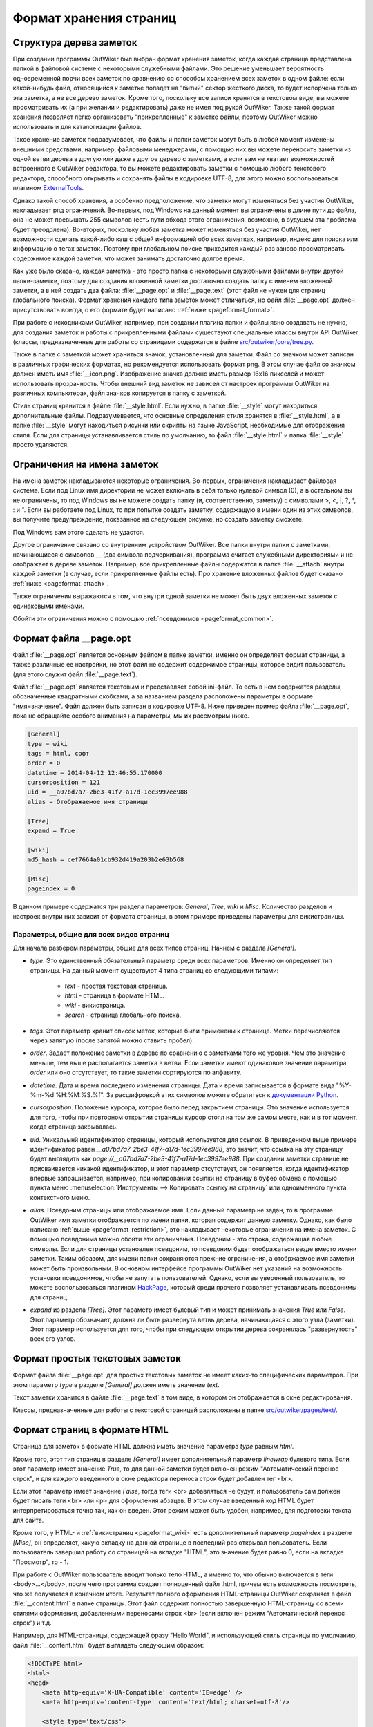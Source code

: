 .. _pageformat:

Формат хранения страниц
=======================

.. _pageformat_intro:

Структура дерева заметок
------------------------

При создании программы OutWiker был выбран формат хранения заметок, когда каждая страница представлена папкой в файловой системе с некоторыми служебными файлами. Это решение уменьшает вероятность одновременной порчи всех заметок по сравнению со способом хранением всех заметок в одном файле: если какой-нибудь файл, относящийся к заметке попадет на "битый" сектор жесткого диска, то будет испорчена только эта заметка, а не все дерево заметок. Кроме того, поскольку все записи хранятся в текстовом виде, вы можете просматривать их (а при желании и редактировать) даже не имея под рукой OutWiker. Также такой формат хранения позволяет легко организовать "прикрепленные" к заметке файлы, поэтому OutWiker можно использовать и для каталогизации файлов.

Такое хранение заметок подразумевает, что файлы и папки заметок могут быть в любой момент изменены внешними средствами, например, файловыми менеджерами, с помощью них вы можете переносить заметки из одной ветви дерева в другую или даже в другое дерево с заметками, а если вам не хватает возможностей встроенного в OutWiker редактора, то вы можете редактировать заметки с помощью любого текстового редактора, способного открывать и сохранять файлы в кодировке UTF-8, для этого можно воспользоваться плагином ExternalTools_.

Однако такой способ хранения, а особенно предположение, что заметки могут изменяться без участия OutWiker, накладывает ряд ограничений. Во-первых, под Windows на данный момент вы ограничены в длине пути до файла, она не может превышать 255 символов (есть пути обхода этого ограничения, возможно, в будущем эта проблема будет преодолена). Во-вторых, поскольку любая заметка может изменяться без участия OutWiker, нет возможности сделать какой-либо кэш с общей информацией обо всех заметках, например, индекс для поиска или информацию о тегах заметок. Поэтому при глобальном поиске приходится каждый раз заново просматривать содержимое каждой заметки, что может занимать достаточно долгое время.

Как уже было сказано, каждая заметка - это просто папка с некоторыми служебными файлами внутри другой папки-заметки, поэтому для создания вложенной заметки достаточно создать папку с именем вложенной заметки, а в ней создать два файла: :file:`__page.opt` и :file:`__page.text` (этот файл не нужен для страниц глобального поиска). Формат хранения каждого типа заметок может отличаться, но файл :file:`__page.opt` должен присутствовать всегда, о его формате будет написано :ref:`ниже <pageformat_format>`.

При работе с исходниками OutWiker, например, при создании плагина папки и файлы явно создавать не нужно, для создания заметок и работы с прикрепленными файлами существуют специальные классы внутри API OutWiker (классы, предназначенные для работы со страницами содержатся в файле `src/outwiker/core/tree.py <https://github.com/Jenyay/outwiker/blob/master/src/outwiker/core/tree.py>`_.

Также в папке с заметкой может храниться значок, установленный для заметки. Файл со значком может записан в различных графических форматах, но рекомендуется использовать формат png. В этом случае файл со значком должен иметь имя :file:`__icon.png`. Изображение значка должно иметь размер 16x16 пикселей и может использовать прозрачность. Чтобы внешний вид заметок не зависел от настроек программы OutWiker на различных компьютерах, файл значков копируется в папку с заметкой.

Стиль страниц хранится в файле :file:`__style.html`. Если нужно, в папке :file:`__style` могут находиться дополнительные файлы. Подразумевается, что основные определения стиля хранятся в :file:`__style.html`, а в папке :file:`__style` могут находиться рисунки или скрипты на языке JavaScript, необходимые для отображения стиля. Если для страницы устанавливается стиль по умолчанию, то файл :file:`__style.html` и папка :file:`__style` просто удаляются.


.. _pageformat_restriction:

Ограничения на имена заметок
----------------------------

На имена заметок накладываются некоторые ограничения. Во-первых, ограничения накладывает файловая система. Если под Linux имя директории не может включать в себя только нулевой символ (\0), а в остальном вы не ограничены, то под Windows вы не можете создать папку (и, соответственно, заметку) с символами >, <, \|, ?, \*, : и ". Если вы работаете под Linux, то при попытке создать заметку, содержащую в имени один из этих символов, вы получите предупреждение, показанное на следующем рисунке, но создать заметку сможете.

.. image:: /_static/pageformat/warning.png

Под Windows вам этого сделать не удастся.

Другое ограничение связано со внутренним устройством OutWiker. Все папки внутри папки с заметками, начинающиеся с символов __ (два символа подчеркивания), программа считает служебными директориями и не отображает в дереве заметок. Например, все прикрепленные файлы содержатся в папке :file:`__attach` внутри каждой заметки (в случае, если прикрепленные файлы есть). Про хранение вложенных файлов будет сказано :ref:`ниже <pageformat_attach>`.

Также ограничения выражаются в том, что внутри одной заметки не может быть двух вложенных заметок с одинаковыми именами.

Обойти эти ограничения можно с помощью :ref:`псевдонимов <pageformat_common>`.

.. _pageformat_format:

Формат файла __page.opt
-----------------------


Файл :file:`__page.opt` является основным файлом в папке заметки, именно он определяет формат страницы, а также различные ее настройки, но этот файл не содержит содержимое страницы, которое видит пользователь (для этого служит файл :file:`__page.text`).

Файл :file:`__page.opt` является текстовым и представляет собой ini-файл. То есть в нем содержатся разделы, обозначенные квадратными скобками, а за названием раздела расположены параметры в формате "имя=значение". Файл должен быть записан в кодировке UTF-8. Ниже приведен пример файла :file:`__page.opt`, пока не обращайте особого внимания на параметры, мы их рассмотрим ниже.

.. code-block:: ini

    [General]
    type = wiki
    tags = html, софт
    order = 0
    datetime = 2014-04-12 12:46:55.170000
    cursorposition = 121
    uid = __a07bd7a7-2be3-41f7-a17d-1ec3997ee988
    alias = Отображаемое имя страницы

    [Tree]
    expand = True

    [wiki]
    md5_hash = cef7664a01cb932d419a203b2e63b568

    [Misc]
    pageindex = 0


В данном примере содержатся три раздела параметров: *General*, *Tree*, *wiki* и *Misc*. Количество разделов и настроек внутри них зависит от формата страницы, в этом примере приведены параметры для викистраницы.


.. _pageformat_common:

Параметры, общие для всех видов страниц
~~~~~~~~~~~~~~~~~~~~~~~~~~~~~~~~~~~~~~~

Для начала разберем параметры, общие для всех типов страниц. Начнем с раздела *[General]*.

* *type*. Это единственный обязательный параметр среди всех параметров. Именно он определяет тип страницы. На данный момент существуют 4 типа страниц со следующими типами:

    * *text* - простая текстовая страница.
    * *html* - страница в формате HTML.
    * *wiki* - викистраница.
    * *search* - страница глобального поиска.

* *tags*. Этот параметр хранит список меток, которые были применены к странице. Метки перечисляются через запятую (после запятой можно ставить пробел).

* *order*. Задает положение заметки в дереве по сравнению с заметками того же уровня. Чем это значение меньше, тем выше располагается заметка в ветви. Если заметки имеют одинаковое значение параметра *order* или оно отсутствует, то такие заметки сортируются по алфавиту.

* *datetime*. Дата и время последнего изменения страницы. Дата и время записывается в формате вида "%Y-%m-%d %H:%M:%S.%f". За расшифровкой этих символов можете обратиться к `документации Python <https://docs.python.org/2/library/datetime.html#strftime-and-strptime-behavior>`_.

* *cursorposition*. Положение курсора, которое было перед закрытием страницы. Это значение используется для того, чтобы при повторном открытии страницы курсор стоял на том же самом месте, как и в тот момент, когда страница закрывалась.

* *uid*. Уникальынй идентификатор страницы, который используется для ссылок. В приведенном выше примере идентификатор равен *__a07bd7a7-2be3-41f7-a17d-1ec3997ee988*, это значит, что ссылка на эту страницу будет выглядить как *page://__a07bd7a7-2be3-41f7-a17d-1ec3997ee988*. При создании заметки странице не присваивается никакой идентификатор, и этот параметр отсутствует, он появляется, когда идентификатор впервые запрашивается, например, при копировании ссылки на страницу в буфер обмена с помощью пункта меню :menuselection:`Инструменты --> Копировать ссылку на страницу` или одноименного пункта контекстного меню.

* *alias*. Псевдоним страницы или отображаемое имя. Если данный параметр не задан, то в программе OutWiker имя заметки отображается по имени папки, которая содержит данную заметку. Однако, как было написано :ref:`выше <pageformat_restriction>`, это накладывает некоторые ограничения на имена заметок. С помощью псевдонима можно обойти эти ограничения. Псевдоним - это строка, содержащая любые символы. Если для страницы установлен псевдоним, то псевдоним будет отображаться везде вместо имени заметки. Таким образом, для имени папки сохраняются прежние ограничения, а отобржаемое имя заметки может быть произвольным. В основном интерфейсе программы OutWiker нет указаний на возможность установки псевдонимов, чтобы не запутать пользователей. Однако, если вы уверенный пользователь, то можете воспользоваться плагином HackPage_, который среди прочего позволяет устанавливать псевдонимы для страниц.

* *expand* из раздела *[Tree]*. Этот параметр имеет булевый тип и может принимать значения *True* или *False*. Этот параметр обозначает, должна ли быть развернута ветвь дерева, начинающаяся с этого узла (заметки). Этот параметр используется для того, чтобы при следующем открытии дерева сохранялась "развернутость" всех его узлов.


.. _pageformat_text:

Формат простых текстовых заметок
--------------------------------

Формат файла :file:`__page.opt` для простых текстовых заметок не имеет каких-то специфических параметров. При этом параметр *type* в разделе *[General]* должен иметь значение *text*.

Текст заметки хранится в файле :file:`__page.text` в том виде, в котором он отображается в окне редактирования.

Классы, предназначенные для работы с текстовой страницей расположены в папке `src/outwiker/pages/text/ <https://github.com/Jenyay/outwiker/tree/master/src/outwiker/pages/text>`_.


.. _pageformat_html:

Формат страниц в формате HTML
-----------------------------

Страница для заметок в формате HTML должна иметь значение параметра *type* равным *html*. 

Кроме того, этот тип страниц в разделе *[General]* имеет дополнительный параметр *linewrap* булевого типа. Если этот параметр имеет значение *True*, то для данной заметки будет включен режим "Автоматический перенос строк", и для каждого введенного в окне редактора переноса строк будет добавлен тег <br>. 

Если этот параметр имеет значение *False*, тогда теги <br> добавляться не будут, и пользователь сам должен будет писать теги <br> или <p> для оформления абзацев. В этом случае введенный код HTML будет интерпретироваться точно так, как он введен. Этот режим может быть удобен, например, для подготовки текста для сайта.

Кроме того, у HTML- и :ref:`викистраниц <pageformat_wiki>` есть дополнительный параметр *pageindex* в разделе *[Misc]*, он определяет, какую вкладку на данной странице в последний раз открывал пользователь. Если пользователь завершил работу со страницей на вкладке "HTML", это значение будет равно 0, если на вкладке "Просмотр", то - 1.

При работе с OutWiker пользователь вводит только тело HTML, а именно то, что обычно включается в теги <body>...</body>, после чего программа создает полноценный файл .html, причем есть возможность посмотреть, что же получается в конечном итоге. Результат полного оформления HTML-страницы OutWiker сохраняет в файл :file:`__content.html` в папке страницы. Этот файл содержит полностью завершенную HTML-страницу со всеми стилями оформления, добавленными переносами строк <br> (если включен режим "Автоматический перенос строк") и т.д.

Например, для HTML-страницы, содержащей фразу "Hello World", и использующей стиль страницы по умолчанию, файл :file:`__content.html` будет выглядеть следующим образом:

.. code-block:: html

    <!DOCTYPE html>
    <html>
    <head>
        <meta http-equiv='X-UA-Compatible' content='IE=edge' />
        <meta http-equiv='content-type' content='text/html; charset=utf-8'/>

        <style type='text/css'>
            body, div, p, table {
                font-size:10pt;
                font-family:Verdana;
            }

            img{border:none}

        </style>

    </head>

    <body>
    Hello world!
    </body>
    </html>

Классы, предназначенные для работы с HTML-страницей расположены в папке `src/outwiker/pages/html/ <https://github.com/Jenyay/outwiker/tree/master/src/outwiker/pages/html>`_.


.. _pageformat_wiki:

Формат викистраниц
------------------

Формат хранения викистраниц во многом напоминает страницы в формате :ref:`HTML <pageformat_html>`, поскольку в конечном итоге викинотация преобразуется HTML-код, который также сохраняется в файл :file:`__content.html`.

Страница, использующая викинотацию, должна иметь значение параметра *type* равным *wiki*. Все выше сказанное относительно файла :file:`__content.html` относится и к викистраницам с учетом того, что от викинотации к HTML-странице текст проходит более сложный путь, и перенос строк на викистраницах работает по своим правилам (нет режима "Автоматический перенос строк").

Кроме того, HTML-код викистраниц проходит дополнительную стадию обработки, чтобы сделать полученный HTML-код более читабельным, расставляя дополнительные переносы строк (не путать с тегом <br>) после некоторых тегов (за этот процесс отвечает класс *HtmlImprover* из файла `src/outwiker/core/htmlimprover.py <https://github.com/Jenyay/outwiker/blob/master/src/outwiker/core/htmlimprover.py>`_).

Для примера, если викистраница имеет содержимое:

.. code-block:: text

    *Hello World!*

    ||border=1
    || Ячейка таблицы 1 || Ячейка таблицы 2 ||
    || Ячейка таблицы 3 || Ячейка таблицы 4 ||

полученный в итоге код HTML будет выглядеть следующим образом:

.. code-block:: html

    <!DOCTYPE html>
    <html>
    <head>
        <meta http-equiv='X-UA-Compatible' content='IE=edge' />
        <meta http-equiv='content-type' content='text/html; charset=utf-8'/>

        <style type='text/css'>
            body, div, p, table {
                font-size:10pt;
                font-family:Verdana;
            }

            img{border:none}

        </style>

    </head>

    <body>
    <b>Hello World!</b><br>
    <br>
    <table border=1>
    <tr>
    <td align="center">Ячейка таблицы 1</td>
    <td align="center">Ячейка таблицы 2</td>
    </tr>
    <tr>
    <td align="center">Ячейка таблицы 3</td>
    <td align="center">Ячейка таблицы 4</td>
    </tr>
    </table>
    </body>
    </html>

Плагины, такие как, например, Source_ или TeXEquation_, могут добавлять свои теги между тегами <head> ... </head>, а также перед закрывающимся тегом </body>.

Поскольку для очень длинных текстов с викинотацией преобразование в формат HTML может быть сравнительно тяжелой операцией, занимающие единицы секунд, викистраница старается кэшировать полученный результат и не создавать код HTML заново при каждом переключении из вкладки *Вики* на вкладку *Просмотр* или "HTML", как это происходит со страницами в формате :ref:`HTML <pageformat_html>`.

Для того, чтобы определить, изменилась ли страница, OutWiker рассчитывает контрольную сумму по алгоритму `MD5 <http://ru.wikipedia.org/wiki/MD5>`_ от строки, полученной склеиванием следующих элементов:

* Заголовка страницы.
* Текста страницы.
* Текущего списка установленных плагинов.
* Стиля страницы.
* Списка прикрепленных файлов.
* Списка дочерних страниц.
* Некоторых настроек программы, влияющих на сгенерированный код HTML.

Полученный MD5-хэш записывается в параметр *md5_hash* в разделе *[wiki]*. Он может выглядеть, например, следующим образом:

.. code-block:: ini

    [wiki]
    md5_hash = dd03106a9e3705caeba5ac75a83ce518

Этот параметр не является обязательным, в случае его отсутствия или, если в нем записана неверная строка, ничего страшного не произойдет, просто данная страница при следующем открытии вкладки "Просмотр" или "HTML" заново создаст файл :file:`__content.html`, после чего в данный параметр будет записана новая контрольная сумма MD5.

Как и у :ref:`HTML-страниц <pageformat_html>`, у викистраниц существует параметр *pageindex* в разделе *[Misc]*, он также определяет, какую вкладку на данной странице в последний раз открывал пользователь. Если пользователь завершил работу со страницей на вкладке "Вики", это значение будет равно 0, если на вкладке "Просмотр", то - 1, если на вкладке "HTML", то - 2.

Классы, предназначенные для работы с викистраницей расположены в папке `src/outwiker/pages/wiki/ <https://github.com/Jenyay/outwiker/tree/master/src/outwiker/pages/wiki>`_.


.. _pageformat_search:

Формат страниц глобального поиска
---------------------------------

Формат страниц глобального поиска несколько отличается от форматов хранения записей другого типа, поскольку этому типу страниц не нужно хранить большой объем текста. Поэтому в папке страницы поиска содержится обязательный файл :file:`__page.opt`, но нет файла :file:`__page.text`.

Файл :file:`__page.opt` может иметь следующий вид:

.. code-block:: ini

    [General]
    type = search
    tags = проверка, test
    order = 2
    datetime = 2014-04-28 20:56:28.363891

    [Search]
    phrase = искомая фраза
    tags = test, html
    strategy = 0
    sort = 0

    [SearchResults]
    page_0 = Пример страницы
    page_1 = Тесты
    page_2 = Тесты/Проверка
    page_3 = Тесты/Проверка/Плагины/source
    page_4 = Тесты/Проверка/Абырвалг
    page_5 = Тесты/Проверка/Тест
    page_6 = HTML5

Для данного типа страниц параметр *type* из раздела *[General]* должен быть установлен в значение *search*. Все остальные параметры из этого раздела аналогичны одноименным параметрам страниц, описанных выше.

Рассмотрим теперь параметры, специфические для страницы глобального поиска. Начнем с раздела *[Search]*, где хранятся параметры, описывающие последний поиск:

* *phrase*. Фраза, которая будет искаться по всем страницам дерева.

* *tags*. Метки, которые должны быть проставлены на страницах, чтобы они попали в результат поиска. Теги должны быть разделены запятыми. Если теги не установлены, значит поиск осуществляется по всем страницам дерева. Не путайте этот параметр с одноименным параметром из раздела *[General]*, страница поиска тоже может быть отмечена метками.

* *strategy* определяет поведение поиска в случае выбора двух и более меток. Если параметр *strategy* равен 0 или в нем записано ошибочное значение, значит для того, чтобы страница попала в результаты поиска, необходимо, чтобы в ней была проставлена *хотя бы одна* метка из выбранных (хранимых в параметре *tags*). Если параметр *strategy* равен 1, значит для того, чтобы страница попала в результаты поиска, необходимо, чтобы в ней была проставлены *все* выбранные на странице поиска метки.

* *sort* определяет способ сортировки найденных результатов. Если параметр *sort* равен 0 или имеет ошибочное значение, сортировка найденных страниц будет осуществляться по алфавиту по заголовку страницы (поведение по умолчанию). Если параметр *sort* равен 1, сортировка найденных страниц будет осуществляться по заголовку страницы в обратном порядке. Если параметр *sort* равен 2, сортировка найденных страниц будет осуществляться по дате последнего изменения страницы, причем страницы с наиболее свежими правками будут располагаться вверху. Если параметр *sort* равен 3, сортировка найденных страниц будет осуществляться по дате последнего изменения страницы, причем страницы с наиболее свежими правками будут располагаться внизу.

В разделе *[SearchResults]* сохраняются пути до найденных страниц. Формат хранения результатов поиска видно на приведенном выше примере. Результат сохраняется на тот случай, можно через какое-то время можно было бы вернуться к старому результату поиска без его перезапуска, поскольку эта процедура может быть довольно длительной.

Классы, предназначенные для работы со страницей поиска расположены в папке `src/outwiker/pages/search/ <https://github.com/Jenyay/outwiker/tree/master/src/outwiker/pages/search>`_.


.. _pageformat_attach:

Хранение вложенных файлов
-------------------------

Как уже было сказано выше, прикрепленные к заметке файлы хранятся в папке :file:`__attach`, поэтому для добавления новых файлов вы можете не только использовать интерфейс программы, но и копировать файлы в эту папку, используя любой файловый менеджер. Если вы добавляете файл внешними средствами в выбранную в данный момент заметку, не забудьте нажать кнопку "Обновить" в окне "Прикрепленные файлы", чтобы новые файлы появились в окне программы.

Когда новая заметка только была создана, она не имеет папки :file:`__attach`, она будет создана только при первой необходимости - когда вы прикрепите какой-нибудь файл, нажмете кнопку "Открыть папку с прикрепленными файлами" в окне "Прикрепленные файлы" или выберете пункт меню :menuselection:"Инструменты --> Копировать путь до прикрепленных файлов".

Внутри папки *__attach* могут находиться и вложенные папки, они даже будут показаны в окне "Прикрепленные файлы" но эта особенность программы OutWiker не особо афишируется, поскольку интерфейс для работы с прикрепленными папками пока не очень развит (надо добавить возможность заходить внутрь прикрепленных папок и некоторые другие функции). Но здесь есть одно ограничение - прикрепленные папки не могут начинаться с символов __ (два подчеркивания), поскольку такие папки считаются служебными и не показываются в списке прикрепленных файлов.

Одно из применений таких служебных папок описывается в следующем разделе.


.. _pageformat_thumb:

Хранение миниатюр
-----------------

На :ref:`викистраницах <pageformat_wiki>` есть возможность создавать уменьшенные копии изображений (миниатюры) с помощью команды ``%thumb% ... %%``. При использовании этой команды могут быть заданы размеры создаваемых миниатюр. Поскольку миниатюры иногда могут оказаться полезными сами по себе, то они отображаются не просто с помощью тега <img> со ссылкой на оригинальный файл и с атрибутами width и height, задающими размер, а миниатюра создается в виде отдельного файла.

Поскольку в большинстве случаев пользователю незачем видеть созданные миниатюры в списке прикрепленных файлов, а хранить эти файлы где-то надо, для этого в папке :file:`__attach` создается вложенная папка :file:`__thumb`. Так как ее имя начинается  символов __, она не отображается в списке прикрепленных файлов.

Сами миниатюры хранятся в этой папке и имена их файлов однозначно идентифицируют файл картинки, из которого они были созданы, а также размер миниатюры.

Например, если к викистранице прикреплен файл image.png, а на самой странице содержится текст:

.. code-block:: text

    %thumb width=200%Attach:image.png%%

    %thumb width=400%Attach:image.png%%

    %thumb height=200%Attach:image.png%%

    %thumb maxsize=200%Attach:image.png%%

то в папке :file:`attach/__thumb/` будут созданы следующий файлы:

* :file:`th_width_200_image.png`
* :file:`th_width_400_image.png`
* :file:`th_height_200_image.png`
* :file:`th_maxsize_200_image.png`

Таким же образом создаются миниатюры для каждого размера, и в то же время если в тесте страницы встретится еще одно упоминание миниатюры с тем же размером, то оно не будет создано повторно. К тому же имена миниатюр остаются читабельными, можно легко найти нужную миниатюру и скопировать ее с помощью файлового менеджера в другую папку, если этот файл миниатюр понадобится для других целей.


.. _pageformat_outro:

Заключение
----------

Подводя итоги всего вышесказанного, содержимое папки заметки может выглядеть следующим образом:

.. image:: /_static/pageformat/files.png

Для страницы со стилем по умолчанию и без прикрепленных файлов папка с заметкой будет выглядеть вот так:

.. image:: /_static/pageformat/files_02.png


.. _ExternalTools: http://jenyay.net/Outwiker/ExternalTools
.. _HackPage: http://jenyay.net/Outwiker/HackPage
.. _Source: http://jenyay.net/Outwiker/SourcePlugin
.. _TeXEquation: http://jenyay.net/Outwiker/TexEquation

